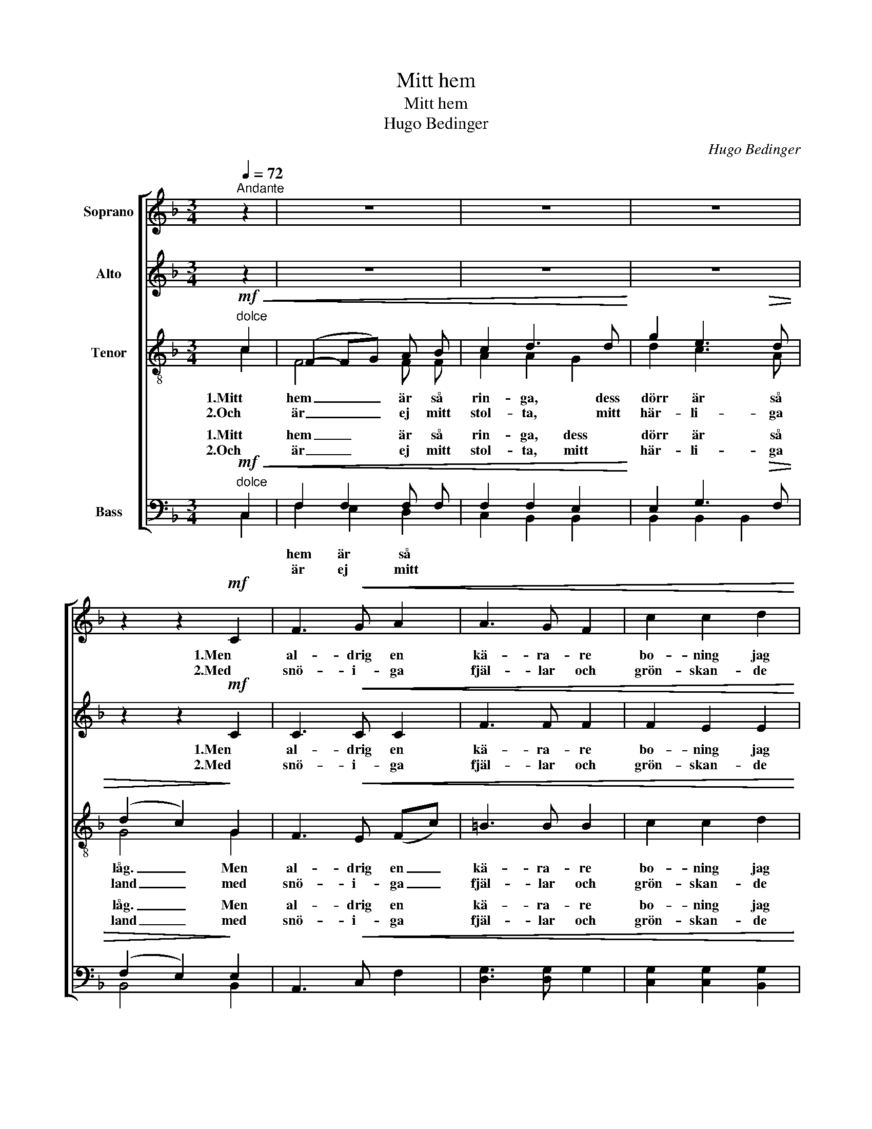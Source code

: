 X:1
T:Mitt hem
T:Mitt hem
T:Hugo Bedinger
C:Hugo Bedinger
%%score [ 1 2 ( 3 4 ) ( 5 6 ) ]
L:1/8
Q:1/4=72
M:3/4
K:F
V:1 treble nm="Soprano"
V:2 treble nm="Alto"
V:3 treble-8 nm="Tenor"
V:4 treble-8 
V:5 bass nm="Bass"
V:6 bass 
V:1
"^Andante" z2 | z6 | z6 | z6 | z2 z2!mf! C2 | F3!<(! G A2 | A3 G F2 | c2 c2 d2 | %8
w: ||||1.Men|al- drig en|kä- ra- re|bo- ning jag|
w: ||||2.Med|snö- i- ga|fjäl- lar och|grön- skan- de|
 (d2 c2)!<)!!f! c2 | f4 c c | !tenuto!_d2 !tenuto!_A2 !tenuto!B2 | (c4 B2) |!>(! A4 A2!>)! | %13
w: såg _ kring|he- la den|grön- skan- de|jor- *|den, kring|
w: strand _ mer|värt än allt|guld ut- i|värl- *|den, mer|
"^dim." A3 G F2 | G2 A2 D2 | F6 | F4 |:!p!"^dolce" (FG) | A2 A2 d2 | d2 c2 G2 | B3 c B2 | A4 A2 | %22
w: he- la den|grön- skan- de|jor-|den!|Där _|le- ver mitt|min- ne, där|föd- des mitt|hopp, där|
w: värt än allt|guld ut- i|värl-|den!|Ej _|by- ta jag|vil- le, vad|jor- den än|gav, mot|
"^cresc." A3 G F2 | G2 A2 B2 | (ce) e2 d2 | (A2 G2)!ff! c2 |"^sosten." f2 _d2 (_AB) | (cd) d2 E2 | %28
w: lär- de jag|blic- ka till|him- * me- len|opp _ och|äls- ka mitt _|hem- * land i|
w: ri- ka- ste|skat- ter, den|fri- * het, den|grav _ jag|ärv- de vid _|fä- * der- ne-|
!<(! c6!<)! |!>(! F4!>)!!p! D2 |"^poco rit." C3!<(! =B, C2 | (cd)!<)! !tenuto!d2 E2 |!>(! F6!>)! | %33
w: Nor-|den, och|äl- ska mitt|hem- * land i|Nor-|
w: här-|den, jag|ärv- de vid|fä- * der- ne-|här-|
 !fermata!F4 :| %34
w: den!|
w: den!|
V:2
 z2 | z6 | z6 | z6 | z2 z2!mf! C2 | C3!<(! C C2 | F3 F F2 | F2 E2 E2 | G4!<)!!f! [Ec]2 | %9
w: ||||1.Men|al- drig en|kä- ra- re|bo- ning jag|såg kring|
w: ||||2.Med|snö- i- ga|fjäl- lar och|grön- skan- de|strand mer|
 [Fc]4 F F | !tenuto![F_A]2 !tenuto!_D2 !tenuto!F2 | (F2 E4) |!>(! (E2 G2) (F_E)!>)! | %13
w: he- la den|grön- skan- de|jor- *|den, _ kring _|
w: värt än allt|guld ut- i|värl- *|den, _ mer _|
"^dim." =D2 D2 D2 | D2 =E2 D2 | (C4 B,2) | A,4 |: z2 |!p! F2 F2 F F | G2 G2 (GC) | F2 B,2 F2 | %21
w: he- la den|grön- skan- de|jor- *|den!||Där le- ver mitt|min- ne, där _|föd- des mitt|
w: värt än allt|guld ut- i|värl- *|den!||Ej by- ta jag|vil- le, vad _|jor- den än|
 E4 F2 |"^cresc." F3 G F2 | E2 E2 (CE) | F2 F2 B2 | (A2 G2)!ff! (EG) |"^sosten." [F_A]2 A2 F2 | %27
w: hopp, där|lär- de jag|blic- ka till _|him- me- len|opp _ och _|äls- ka mitt|
w: gav, mot|ri- ka- ste|skat- ter, den _|fri- het, den|grav _ jag _|ärv- de vid|
 F2 [DG]2 C2 |!<(! (C2 F2 C2)!<)! |!>(! =B,4!>)!!p! B,2 |"^poco rit." A,3!<(! A, C2 | %31
w: hem- land i|Nor- * *|den, och|äl- ska mitt|
w: fä- der- ne-|här- * *|den, jag|ärv- de vid|
 [DF]2!<)! !tenuto![DF]2 (DC) |!>(! (C4 B,2)!>)! | !fermata!A,4 :| %34
w: hem- land i *|Nor- *|den!|
w: fä- der- ne- *|här- *|den!|
V:3
!mf!"^dolce"!<(! c2 | (F2- FG) A B | c2 d3 d!<)! | g2 e3!>(! d | (d2 c2)!>)! G2 | F3!<(! E (Fc) | %6
w: 1.Mitt|hem _ _ är så|rin- ga, dess|dörr är så|låg. _ Men|al- drig en _|
w: 2.Och|är _ _ ej mitt|stol- ta, mitt|här- li- ga|land _ med|snö- i- ga _|
 =B3 B B2 | c2 c2 d2 | (d2 c2)!<)!!f! (Gc) | c4 c f | !tenuto!_d2 !tenuto!f2 !tenuto!d2 | (B4 c2) | %12
w: kä- ra- re|bo- ning jag|såg _ kring _|he- la den|grön- skan- de|jor- *|
w: fjäl- lar och|grön- skan- de|strand _ mer _|värt än allt|guld ut- i|värl- *|
!>(! c4 F2!>)! |"^dim." F2 F2 B2 | B2 c2 B2 | (B3 A G2) | A4 |: z2 |!p! A2 d2 A A | G2 c2 (dc) | %20
w: den, kring|he- la den|grön- skan- de|jor- * *|den!||Där le- ver mitt|min- ne, där _|
w: den, mer|värt än allt|guld ut- i|värl- * *|den!||Ej by- ta jag|vil- le, vad _|
 B2 f2 (BG) | G2 A2 (Ad) |"^cresc." d3 f d2 | c2 c2 (ec) | c2 B2 f2 | (f2 e2)!ff! (cB) | %26
w: föd- des mitt _|hopp, _ där _|lär- de jag|blic- ka till _|him- me- len|opp _ och _|
w: jor- den än _|gav, _ mot _|ri- ka- ste|skat- ter, den _|fri- het, den|grav _ jag _|
"^sosten." [F_A]2 f2 (_dA) | =A2 f2 G2 |!<(! (E2 F2 GA)!<)! |!>(! A2 G2!>)!!p! F2 | %30
w: äls- ka mitt _|hem- land i|Nor- * * *|den, * och|
w: ärv- de vid _|fä- der- ne-|här- * * *|den, * jag|
"^poco rit." F3!<(! F A2 | B2!<)! !tenuto!B2 B2 |!>(! (B4 G2)!>)! | !fermata!A4 :| %34
w: äl- ska mitt|hem- land i|Nor- *|den!|
w: ärv- de vid|fä- der- ne-|här- *|den!|
V:4
 c2 | F4 F F | A2 A2 G2 | d2 c3 A | G4 G2 | x6 | x6 | x6 | x6 | x6 | x6 | x6 | x6 | x6 | x6 | x6 | %16
 x4 |: x2 | x6 | x6 | x6 | x6 | x6 | x6 | x6 | x6 | x6 | x6 | x6 | x6 | x6 | x6 | x6 | x4 :| %34
V:5
!mf!"^dolce"!<(! C,2 | F,2 F,2 F, F, | F,2 F,2 E,2!<)! | E,2 G,3!>(! F, | (F,2 E,2)!>)! E,2 | %5
w: 1.Mitt|hem _ är så|rin- ga, dess|dörr är så|låg. _ Men|
w: 2.Och|är _ ej mitt|stol- ta, mitt|här- li- ga|land _ med|
 A,,3!<(! C, F,2 | [D,G,]3 [D,G,] G,2 | [C,G,]2 [C,G,]2 [B,,G,]2 | [B,,E,]4!<)!!f! [B,,G,]2 | %9
w: al- drig en|kä- ra- re|bo- ning jag|såg kring|
w: snö- i- ga|fjäl- lar och|grön- skan- de|strand mer|
 [A,,F,]4 A, A, | !tenuto!_A,2 !tenuto!A,2 !tenuto!A,2 | G,6 |!>(! F,4 F,2!>)! | %13
w: he- la den|grön- skan- de|jor-|den, kring|
w: värt än allt|guld ut- i|värl-|den, mer|
"^dim." B,,2 B,,2 (F,G,) | F,2 C,2 C,2 | (F,4 C,2) | [F,,C,]4 |: z2 |!p! C,2 D,2 D, D, | %19
w: he- la den _|grön- skan- de|jor- *|den!||Där le- ver mitt|
w: värt än allt _|guld ut- i|värl- *|den!||Ej by- ta jag|
 E,2 E,2 E,2 | D,3 D, D,2 | ^C,4 D,2 |"^cresc." B,3 D B,2 | B,2 A,2 G,2 | A,2 G,2 G,2 | %25
w: min- ne, där|föd- des mitt|hopp, där|lär- de jag|blic- ka till|him- me- len|
w: vil- le, vad|jor- den än|gav, mot|ri- ka- ste|skat- ter, den|fri- het, den|
 (C2 C,2)!ff! C,2 |"^sosten." _D,2 D,2 D,2 | C,2 [B,,G,]2 B,,2 |!<(! A,,6!<)! | %29
w: opp _ och|äls- ka mitt|hem- land i|Nor-|
w: grav _ jag|ärv- de vid|fä- der- ne-|här-|
!>(! [G,,D,]4!>)!!p! G,,2 |"^poco rit." C,3!<(! C, [C,F,]2 | [C,F,]2!<)! !tenuto![G,,F,]2 [C,G,]2 | %32
w: den, och|äl- ska mitt|hem- land i|
w: den, jag|ärv- de vid|fä- der- ne-|
!>(! (F,4 C,2)!>)! | !fermata![F,,C,]4 :| %34
w: Nor- *|den!|
w: här- *|den!|
V:6
 C,2 | F,2 E,2 D,2 | C,2 B,,2 B,,2 | B,,2 B,,2 B,,2 | B,,4 B,,2 | x6 | x6 | x6 | x6 | x6 | x6 | %11
w: |hem är så||||||||||
w: |är ej mitt||||||||||
 x6 | x6 | B,,2 B,,2 G,,2 | C,2 C,2 C,2 | x6 | x4 |: x2 | x6 | x6 | x6 | x6 | x6 | x6 | x6 | x6 | %26
w: |||||||||||||||
w: |||||||||||||||
 x6 | x6 | x6 | x6 | x6 | x6 | x6 | x4 :| %34
w: ||||||||
w: ||||||||

